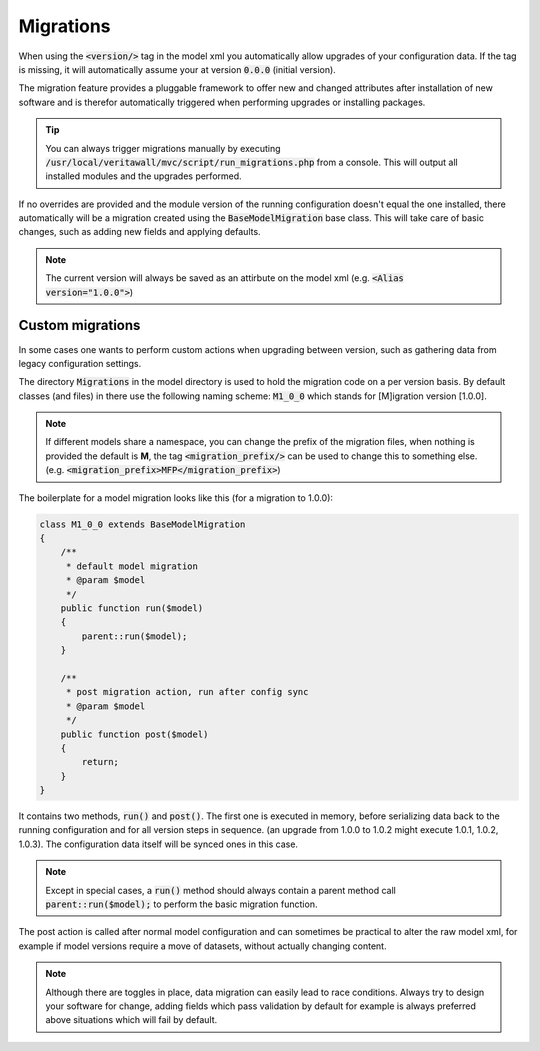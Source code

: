 -------------------
Migrations
-------------------

When using the :code:`<version/>` tag in the model xml you automatically allow upgrades of your configuration data. If the
tag is missing, it will automatically assume your at version :code:`0.0.0` (initial version).

The migration feature provides a pluggable framework to offer new and changed attributes after installation of new software and
is therefor automatically triggered when performing upgrades or installing packages.


.. Tip::
    You can always trigger migrations manually by executing :code:`/usr/local/veritawall/mvc/script/run_migrations.php` from
    a console. This will output all installed modules and the upgrades performed.


If no overrides are provided and the module version of the running configuration doesn't equal the one installed,
there automatically will be a migration created using the :code:`BaseModelMigration` base class.
This will take care of basic changes, such as adding new fields and applying defaults.

.. Note::

  The current version will always be saved as an attirbute on the model xml (e.g. :code:`<Alias version="1.0.0">`)


.............................
Custom migrations
.............................

In some cases one wants to perform custom actions when upgrading between version, such as gathering data from legacy
configuration settings.


The directory :code:`Migrations` in the model directory is used to hold the migration code on a per version basis.
By default classes (and files) in there use the following naming scheme: :code:`M1_0_0` which stands for [M]igration version
[1.0.0].

.. Note::
    If different models share a namespace, you can change the prefix of the migration files, when nothing is provided
    the default is **M**, the tag :code:`<migration_prefix/>` can be used to change this to something else. (e.g. :code:`<migration_prefix>MFP</migration_prefix>`)

The boilerplate for a model migration looks like this (for a migration to 1.0.0):

.. code-block:: php

    class M1_0_0 extends BaseModelMigration
    {
        /**
         * default model migration
         * @param $model
         */
        public function run($model)
        {
            parent::run($model);
        }

        /**
         * post migration action, run after config sync
         * @param $model
         */
        public function post($model)
        {
            return;
        }
    }


It contains two methods, :code:`run()` and :code:`post()`. The first one is executed in memory, before serializing data
back to the running configuration and for all version steps in sequence. (an upgrade from 1.0.0 to 1.0.2 might execute 1.0.1, 1.0.2, 1.0.3).
The configuration data itself will be synced ones in this case.

.. Note::

  Except in special cases, a :code:`run()` method should always contain a parent method call :code:`parent::run($model);` to perform the basic migration function.

The post action is called after normal model configuration and can sometimes be practical to alter the raw model xml, for example if
model versions require a move of datasets, without actually changing content.


.. Note::

  Although there are toggles in place, data migration can easily lead to race conditions. Always try to design your software for change,
  adding fields which pass validation by default for example is always preferred above situations which will fail by default.
